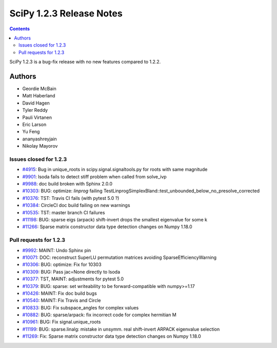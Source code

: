 ==========================
SciPy 1.2.3 Release Notes
==========================

.. contents::

SciPy 1.2.3 is a bug-fix release with no new features compared to 1.2.2.

Authors
=======

* Geordie McBain
* Matt Haberland
* David Hagen
* Tyler Reddy
* Pauli Virtanen
* Eric Larson
* Yu Feng
* ananyashreyjain
* Nikolay Mayorov

Issues closed for 1.2.3
-----------------------
* `#4915 <https://github.com/scipy/scipy/issues/4915>`__: Bug in unique_roots in scipy.signal.signaltools.py for roots with same magnitude
* `#9901 <https://github.com/scipy/scipy/issues/9901>`__: lsoda fails to detect stiff problem when called from solve_ivp
* `#9988 <https://github.com/scipy/scipy/issues/9988>`__: doc build broken with Sphinx 2.0.0
* `#10303 <https://github.com/scipy/scipy/issues/10303>`__: BUG: optimize: `linprog` failing TestLinprogSimplexBland::test_unbounded_below_no_presolve_corrected 
* `#10376 <https://github.com/scipy/scipy/issues/10376>`__: TST: Travis CI fails (with pytest 5.0 ?)
* `#10384 <https://github.com/scipy/scipy/issues/10384>`__: CircleCI doc build failing on new warnings
* `#10535 <https://github.com/scipy/scipy/issues/10535>`__: TST: master branch CI failures 
* `#11198 <https://github.com/scipy/scipy/issues/11198>`__: BUG: sparse eigs (arpack) shift-invert drops the smallest eigenvalue for some k
* `#11266 <https://github.com/scipy/scipy/issues/11266>`__: Sparse matrix constructor data type detection changes on Numpy 1.18.0

Pull requests for 1.2.3
-----------------------
* `#9992 <https://github.com/scipy/scipy/pull/9992>`__: MAINT: Undo Sphinx pin 
* `#10071 <https://github.com/scipy/scipy/pull/10071>`__: DOC: reconstruct SuperLU permutation matrices avoiding SparseEfficiencyWarning
* `#10306 <https://github.com/scipy/scipy/pull/10306>`__: BUG: optimize: Fix for 10303
* `#10309 <https://github.com/scipy/scipy/pull/10309>`__: BUG: Pass jac=None directly to lsoda
* `#10377 <https://github.com/scipy/scipy/pull/10377>`__: TST, MAINT: adjustments for pytest 5.0
* `#10379 <https://github.com/scipy/scipy/pull/10379>`__: BUG: sparse: set writeability to be forward-compatible with numpy>=1.17
* `#10426 <https://github.com/scipy/scipy/pull/10426>`__: MAINT: Fix doc build bugs
* `#10540 <https://github.com/scipy/scipy/pull/10540>`__: MAINT: Fix Travis and Circle 
* `#10833 <https://github.com/scipy/scipy/pull/10833>`__: BUG: Fix subspace_angles for complex values
* `#10882 <https://github.com/scipy/scipy/pull/10882>`__: BUG: sparse/arpack: fix incorrect code for complex hermitian M
* `#10961 <https://github.com/scipy/scipy/pull/10961>`__: BUG: Fix signal.unique_roots
* `#11199 <https://github.com/scipy/scipy/pull/11199>`__: BUG: sparse.linalg: mistake in unsymm. real shift-invert ARPACK eigenvalue selection
* `#11269 <https://github.com/scipy/scipy/pull/11269>`__: Fix: Sparse matrix constructor data type detection changes on Numpy 1.18.0


